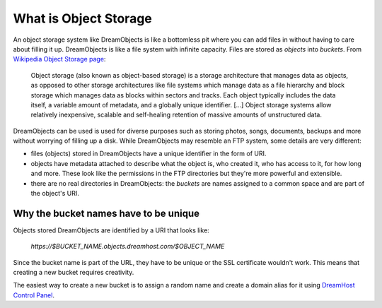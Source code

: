 ======================
What is Object Storage
======================

An object storage system like DreamObjects is like a bottomless pit where you
can add files in without having to care about filling it up. DreamObjects is
like a file system with infinite capacity. Files are stored as `objects` into
`buckets`. From `Wikipedia Object Storage page`_:

    Object storage (also known as object-based storage) is a storage
    architecture that manages data as objects, as opposed to other storage
    architectures like file systems which manage data as a file hierarchy and
    block storage which manages data as blocks within sectors and tracks.
    Each object typically includes the data itself, a variable amount of
    metadata, and a globally unique identifier.
    [...]
    Object storage systems allow relatively inexpensive, scalable and
    self-healing retention of massive amounts of unstructured data.

DreamObjects can be used is used for diverse purposes such as storing photos,
songs, documents, backups and more without worrying of filling up a disk. While
DreamObjects may resemble an FTP system, some details are very different:

- files (objects) stored in DreamObjects have a unique identifier in the form
  of URI.
- objects have metadata attached to describe what the object is, who created
  it, who has access to it, for how long and more. These look like the
  permissions in the FTP directories but they're more powerful and extensible.
- there are no real directories in DreamObjects: the `buckets` are names
  assigned to a common space and are part of the object's URI.

Why the bucket names have to be unique
~~~~~~~~~~~~~~~~~~~~~~~~~~~~~~~~~~~~~~

Objects stored DreamObjects are identified by a URI that looks like:

   `https://$BUCKET_NAME.objects.dreamhost.com/$OBJECT_NAME`

Since the bucket name is part of the URL, they have to be unique or the
SSL certificate wouldn't work. This means that creating a new bucket requires
creativity.

The easiest way to create a new bucket is to assign a random name and
create a domain alias for it using `DreamHost Control Panel`_.

.. _DreamHost Control Panel: https://panel.dreamhost.com/index.cgi?tree=cloud.objects
.. _Wikipedia Object Storage page: https://en.wikipedia.org/wiki/Object_storage
